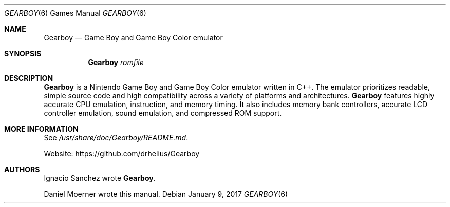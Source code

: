 .Dd January 9, 2017
.Dt GEARBOY 6
.Os
.Sh NAME
.Nm Gearboy
.Nd Game Boy and Game Boy Color emulator
.Sh SYNOPSIS
.Nm Gearboy
.Ar romfile
.
.Sh DESCRIPTION
.
.Nm
is a Nintendo Game Boy and Game Boy Color emulator written in C++.
The emulator prioritizes readable, simple source code and high
compatibility across a variety of platforms and architectures.
.Nm
features highly accurate CPU emulation, instruction, and memory timing.
It also includes memory bank controllers, accurate LCD
controller emulation, sound emulation, and compressed ROM support.
.
.Sh MORE INFORMATION
See
.Pa /usr/share/doc/Gearboy/README.md .
.Pp
Website:
.Lk https://github.com/drhelius/Gearboy
.
.Sh AUTHORS
.An -nosplit
.An Ignacio Sanchez
wrote
.Nm .
.Pp
.An Daniel Moerner
wrote this manual.
